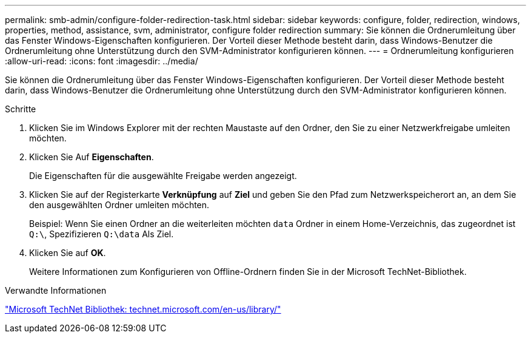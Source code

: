 ---
permalink: smb-admin/configure-folder-redirection-task.html 
sidebar: sidebar 
keywords: configure, folder, redirection, windows, properties, method, assistance, svm, administrator, configure folder redirection 
summary: Sie können die Ordnerumleitung über das Fenster Windows-Eigenschaften konfigurieren. Der Vorteil dieser Methode besteht darin, dass Windows-Benutzer die Ordnerumleitung ohne Unterstützung durch den SVM-Administrator konfigurieren können. 
---
= Ordnerumleitung konfigurieren
:allow-uri-read: 
:icons: font
:imagesdir: ../media/


[role="lead"]
Sie können die Ordnerumleitung über das Fenster Windows-Eigenschaften konfigurieren. Der Vorteil dieser Methode besteht darin, dass Windows-Benutzer die Ordnerumleitung ohne Unterstützung durch den SVM-Administrator konfigurieren können.

.Schritte
. Klicken Sie im Windows Explorer mit der rechten Maustaste auf den Ordner, den Sie zu einer Netzwerkfreigabe umleiten möchten.
. Klicken Sie Auf *Eigenschaften*.
+
Die Eigenschaften für die ausgewählte Freigabe werden angezeigt.

. Klicken Sie auf der Registerkarte *Verknüpfung* auf *Ziel* und geben Sie den Pfad zum Netzwerkspeicherort an, an dem Sie den ausgewählten Ordner umleiten möchten.
+
Beispiel: Wenn Sie einen Ordner an die weiterleiten möchten `data` Ordner in einem Home-Verzeichnis, das zugeordnet ist `Q:\`, Spezifizieren `Q:\data` Als Ziel.

. Klicken Sie auf *OK*.
+
Weitere Informationen zum Konfigurieren von Offline-Ordnern finden Sie in der Microsoft TechNet-Bibliothek.



.Verwandte Informationen
http://technet.microsoft.com/en-us/library/["Microsoft TechNet Bibliothek: technet.microsoft.com/en-us/library/"]
